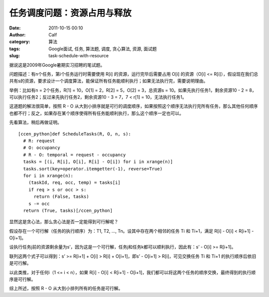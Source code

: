 任务调度问题：资源占用与释放
##############
:date: 2011-10-15 00:10
:author: Calf
:category: 算法
:tags: Google面试, 任务, 算法题, 调度, 贪心算法, 资源, 面试题
:slug: task-schedule-with-resource

据说这是2009年Google暑期实习招聘的笔试题。

问题描述：有n个任务，第i个任务运行时需要使用 R[i]
的资源，运行完毕后需要占用 O[i] 的资源（O[i] <=
R[i]），假设现在我们总共有s的资源，要求设计一个调度算法，能保证所有任务能顺利执行；如果无法执行完，需要说明理由。

举例：比如有n = 2个任务，R[1] = 10，O[1] = 2，R[2] = 5，O[2] =
3，总资源s = 10。如果先执行任务1，剩余资源10 - 2 =
8，可以执行任务2；反过来先执行任务2，剩余资源10 - 3 = 7，7 < r[1] =
10，无法执行任务1。

这道题的解法很简单，按照 R - O
从大到小排序就是可行的调度顺序，如果按照这个顺序无法执行完所有任务，那么其他任何顺序也都不行；反之，如果存在某个顺序使得所有任务能顺利执行，那么这个顺序一定也可以。

先看算法，稍后再做证明。

::

    [ccen_python]def ScheduleTasks(R, O, n, s):
      # R: request
      # O: occupancy
      # R - O: temporal = request - occupancy
      tasks = [(i, R[i], O[i], R[i] - O[i]) for i in xrange(n)]
      tasks.sort(key=operator.itemgetter(-1), reverse=True)
      for i in xrange(n):
        (taskId, req, occ, temp) = tasks[i]
        if req > s or occ > s:
          return (False, tasks)
        s -= occ
      return (True, tasks)[/ccen_python]

显然这是贪心法，那么贪心法是否一定能得到可行解呢？

假设存在一个可行解（任务的执行顺序）为：T1, T2, …,
Tn。设其中存在两个相邻的任务 Ti 和 Ti+1，满足 R[i] - O[i] < R[i+1] -
O[i+1]。

设执行任务j前的资源剩余量为s’，因为这是一个可行解，任务j和任务k都可以顺利执行，因此有：s’
- O[i] >= R[i+1]。

联列这两个式子可以得到：s’ >= R[i+1] + O[i] > R[i] + O[i+1]，即s’ -
O[i+1] > R[i]，可见交换任务 Ti 和 Ti+1 的执行顺序后依旧是可行解。

以此类推，对于任何i（1 <= i < n），如果 R[i] - O[i] < R[i+1] -
O[i+1]，我们都可以将这两个任务的顺序交换，最终得到的执行顺序是可行解。

综上所述，按照 R - O 从大到小排列所有的任务是可行解。
